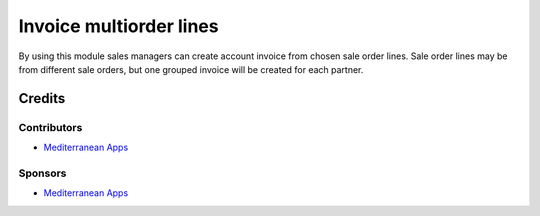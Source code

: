 ==========================
 Invoice multiorder lines
==========================

By using this module sales managers can create account invoice from chosen sale order lines. Sale order lines may be from different sale orders, but one grouped invoice will be created for each partner.

Credits
=======

Contributors
------------
* `Mediterranean Apps <mediterranean.apps@gmail.com>`__

Sponsors
--------
* `Mediterranean Apps <mediterranean.apps@gmail.com>`__
